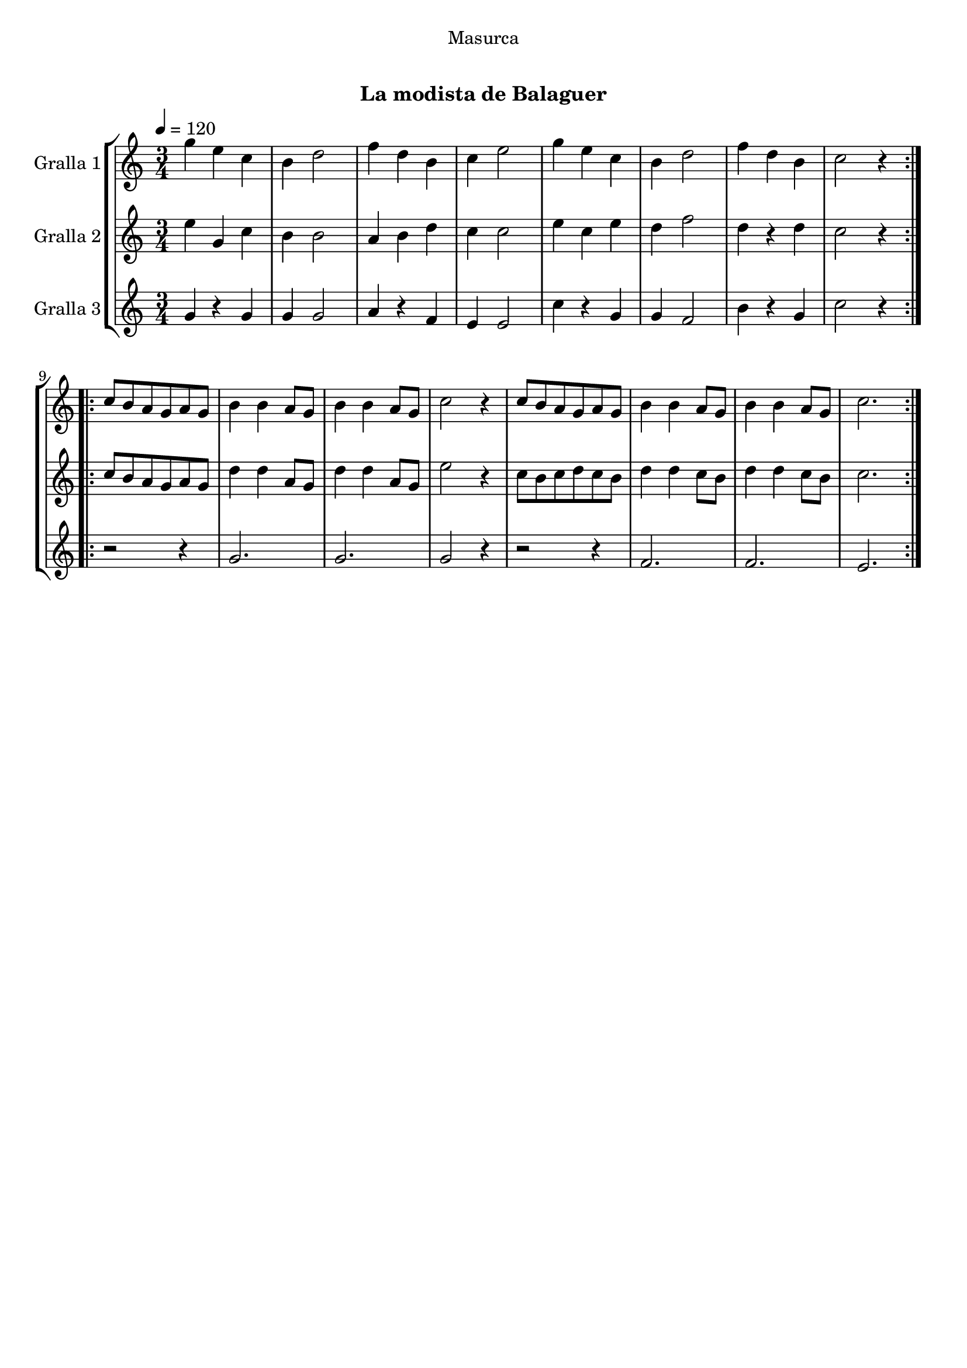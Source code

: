 \version "2.16.0"

\header {
  dedication="Masurca"
  title="   "
  subtitle="La modista de Balaguer"
  subsubtitle=""
  poet=""
  meter=""
  piece=""
  composer=""
  arranger=""
  opus=""
  instrument=""
  copyright="     "
  tagline="  "
}

liniaroAa =
\relative g''
{
  \tempo 4=120
  \clef treble
  \key c \major
  \time 3/4
  \repeat volta 2 { g4 e c  |
  b4 d2  |
  f4 d b  |
  c4 e2  |
  %05
  g4 e c  |
  b4 d2  |
  f4 d b  |
  c2 r4  | }
  \repeat volta 2 { c8 b a g a g  |
  %10
  b4 b a8 g  |
  b4 b a8 g  |
  c2 r4  |
  c8 b a g a g  |
  b4 b a8 g  |
  %15
  b4 b a8 g  |
  c2.  | }
}

liniaroAb =
\relative e''
{
  \tempo 4=120
  \clef treble
  \key c \major
  \time 3/4
  \repeat volta 2 { e4 g, c  |
  b4 b2  |
  a4 b d  |
  c4 c2  |
  %05
  e4 c e  |
  d4 f2  |
  d4 r d  |
  c2 r4  | }
  \repeat volta 2 { c8 b a g a g  |
  %10
  d'4 d a8 g  |
  d'4 d a8 g  |
  e'2 r4  |
  c8 b c d c b  |
  d4 d c8 b  |
  %15
  d4 d c8 b  |
  c2.  | }
}

liniaroAc =
\relative g'
{
  \tempo 4=120
  \clef treble
  \key c \major
  \time 3/4
  \repeat volta 2 { g4 r g  |
  g4 g2  |
  a4 r f  |
  e4 e2  |
  %05
  c'4 r g  |
  g4 f2  |
  b4 r g  |
  c2 r4  | }
  \repeat volta 2 { r2 r4  |
  %10
  g2.  |
  g2.  |
  g2 r4  |
  r2 r4  |
  f2.  |
  %15
  f2.  |
  e2.  | }
}

\book {

\paper {
  print-page-number = false
  #(set-paper-size "a4")
  #(layout-set-staff-size 20)
}

\bookpart {
  \score {
    \new StaffGroup {
      \override Score.RehearsalMark #'self-alignment-X = #LEFT
      <<
        \new Staff \with {instrumentName = #"Gralla 1" } \liniaroAa
        \new Staff \with {instrumentName = #"Gralla 2" } \liniaroAb
        \new Staff \with {instrumentName = #"Gralla 3" } \liniaroAc
      >>
    }
    \layout {}
  }\score { \unfoldRepeats
    \new StaffGroup {
      \override Score.RehearsalMark #'self-alignment-X = #LEFT
      <<
        \new Staff \with {instrumentName = #"Gralla 1" } \liniaroAa
        \new Staff \with {instrumentName = #"Gralla 2" } \liniaroAb
        \new Staff \with {instrumentName = #"Gralla 3" } \liniaroAc
      >>
    }
    \midi {}
  }
}

\bookpart {
  \header {}
  \score {
    \new StaffGroup {
      \override Score.RehearsalMark #'self-alignment-X = #LEFT
      <<
        \new Staff \with {instrumentName = #"Gralla 1" } \liniaroAa
      >>
    }
    \layout {}
  }\score { \unfoldRepeats
    \new StaffGroup {
      \override Score.RehearsalMark #'self-alignment-X = #LEFT
      <<
        \new Staff \with {instrumentName = #"Gralla 1" } \liniaroAa
      >>
    }
    \midi {}
  }
}

\bookpart {
  \header {}
  \score {
    \new StaffGroup {
      \override Score.RehearsalMark #'self-alignment-X = #LEFT
      <<
        \new Staff \with {instrumentName = #"Gralla 2" } \liniaroAb
      >>
    }
    \layout {}
  }\score { \unfoldRepeats
    \new StaffGroup {
      \override Score.RehearsalMark #'self-alignment-X = #LEFT
      <<
        \new Staff \with {instrumentName = #"Gralla 2" } \liniaroAb
      >>
    }
    \midi {}
  }
}

\bookpart {
  \header {}
  \score {
    \new StaffGroup {
      \override Score.RehearsalMark #'self-alignment-X = #LEFT
      <<
        \new Staff \with {instrumentName = #"Gralla 3" } \liniaroAc
      >>
    }
    \layout {}
  }\score { \unfoldRepeats
    \new StaffGroup {
      \override Score.RehearsalMark #'self-alignment-X = #LEFT
      <<
        \new Staff \with {instrumentName = #"Gralla 3" } \liniaroAc
      >>
    }
    \midi {}
  }
}

}

\book {

\paper {
  print-page-number = false
  #(set-paper-size "a5landscape")
  #(layout-set-staff-size 16)
}

\bookpart {
  \header {}
  \score {
    \new StaffGroup {
      \override Score.RehearsalMark #'self-alignment-X = #LEFT
      <<
        \new Staff \with {instrumentName = #"Gralla 1" } \liniaroAa
      >>
    }
    \layout {}
  }
}

\bookpart {
  \header {}
  \score {
    \new StaffGroup {
      \override Score.RehearsalMark #'self-alignment-X = #LEFT
      <<
        \new Staff \with {instrumentName = #"Gralla 2" } \liniaroAb
      >>
    }
    \layout {}
  }
}

\bookpart {
  \header {}
  \score {
    \new StaffGroup {
      \override Score.RehearsalMark #'self-alignment-X = #LEFT
      <<
        \new Staff \with {instrumentName = #"Gralla 3" } \liniaroAc
      >>
    }
    \layout {}
  }
}

}

\book {

\paper {
  print-page-number = false
  #(set-paper-size "a6landscape")
  #(layout-set-staff-size 12)
}

\bookpart {
  \header {}
  \score {
    \new StaffGroup {
      \override Score.RehearsalMark #'self-alignment-X = #LEFT
      <<
        \new Staff \with {instrumentName = #"Gralla 1" } \liniaroAa
      >>
    }
    \layout {}
  }
}

\bookpart {
  \header {}
  \score {
    \new StaffGroup {
      \override Score.RehearsalMark #'self-alignment-X = #LEFT
      <<
        \new Staff \with {instrumentName = #"Gralla 2" } \liniaroAb
      >>
    }
    \layout {}
  }
}

\bookpart {
  \header {}
  \score {
    \new StaffGroup {
      \override Score.RehearsalMark #'self-alignment-X = #LEFT
      <<
        \new Staff \with {instrumentName = #"Gralla 3" } \liniaroAc
      >>
    }
    \layout {}
  }
}

}

